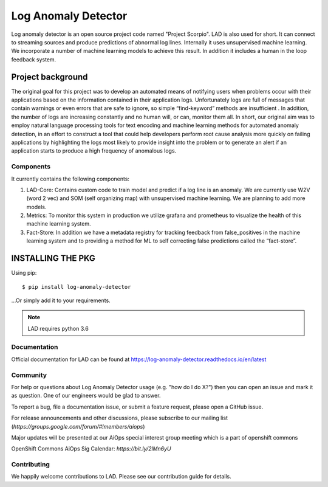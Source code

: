 ====================
Log Anomaly Detector
====================

.. image:: https://api.travis-ci.org/aicoe/log-anomaly-detector.png?branch=master
    :target: http://travis-ci.org/aicoe/log-anomaly-detector
.. image:: https://img.shields.io/pypi/v/log-anomaly-detector.svg
    :target: https://pypi.python.org/pypi/log-anomaly-detector/
.. image:: https://img.shields.io/pypi/dm/log-anomaly-detector.svg
    :target: https://pypi.python.org/pypi/log-anomaly-detector/
.. image:: https://img.shields.io/pypi/wheel/log-anomaly-detector.svg
    :target: https://pypi.python.org/pypi/log-anomaly-detector/
    :alt: Wheel Status
.. image:: https://readthedocs.org/projects/log-anomaly-detector/badge/?version=latest
   :target: https://log-anomaly-detector.readthedocs.io/en/latest/



Log anomaly detector is an open source project code named "Project Scorpio". LAD is also used for short. It can connect to streaming sources and produce predictions of abnormal log lines. Internally it uses unsupervised machine learning. We incorporate a number of machine learning models to achieve this result. In addition it includes a human in the loop feedback system. 

.. image:: imgs/full-app.gif


Project background
==================

The original goal for this project was to develop an automated means of notifying users when problems occur with their applications based on the information contained in their application logs. Unfortunately logs are full of messages that contain warnings or even errors that are safe to ignore, so simple “find-keyword” methods are insufficient . In addition, the number of logs are increasing constantly and no human will, or can, monitor them all. In short, our original aim was to employ natural language processing tools for text encoding and machine learning methods for automated anomaly detection, in an effort to construct a tool that could help developers perform root cause analysis more quickly on failing applications by highlighting the logs most likely to provide insight into the problem or to generate an alert if an application starts to produce a high frequency of anomalous logs.

Components
----------

It currently contains the following components:

.. image:: imgs/components.png

1. LAD-Core: Contains custom code to train model and predict if a log line is an anomaly. We are currently use W2V (word 2 vec) and SOM (self organizing map) with unsupervised machine learning. We are planning to add more models.
2. Metrics: To monitor this system in production we utilize grafana and prometheus to visualize the health of this machine learning system.
3. Fact-Store: In addition we have a metadata registry for tracking feedback from false_positives in the machine learning system and to providing a method for ML to self correcting false predictions called the “fact-store”.
	

INSTALLING THE PKG
==================

Using pip::

    $ pip install log-anomaly-detector

...Or simply add it to your requirements.

.. note::

   LAD requires python 3.6





Documentation
-------------

Official documentation for LAD can be found at  https://log-anomaly-detector.readthedocs.io/en/latest

Community
---------

For help or questions about Log Anomaly Detector usage (e.g. "how do I do X?") then you can open an issue and mark it as question. One of our engineers would be glad to answer.

To report a bug, file a documentation issue, or submit a feature request, please open a GitHub issue.

For release announcements and other discussions, please subscribe to our mailing list (`https://groups.google.com/forum/#!members/aiops`)

Major updates will be presented at our  AiOps special interest group meeting which is a part of openshift commons

OpenShift Commons AiOps Sig Calendar: `https://bit.ly/2lMn6yU`



Contributing
------------

We happily welcome contributions to LAD. Please see our contribution guide for details.




